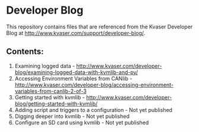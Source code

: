 * Developer Blog
This repository contains files that are referenced from the Kvaser Developer Blog at http://www.kvaser.com/support/developer-blog/.

** Contents:
1. Examining logged data - http://www.kvaser.com/developer-blog/examining-logged-data-with-kvmlib-and-py/
2. Accessing Environment Variables from CANlib - http://www.kvaser.com/developer-blog/accessing-environment-variables-from-canlib-2-of-3
3. Getting started with kvmlib - http://www.kvaser.com/developer-blog/getting-started-with-kvmlib/
4. Adding script and triggers to a configuration - Not yet published
5. Digging deeper into kvmlib - Not yet published
6. Configure an SD card using kvmlib - Not yet published
